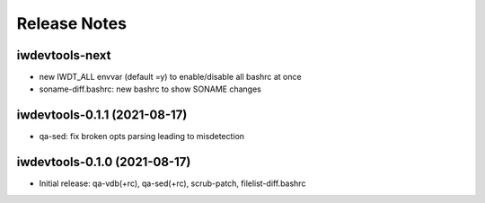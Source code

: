 Release Notes
=============

iwdevtools-next
---------------

- new IWDT_ALL envvar (default =y) to enable/disable all bashrc at once

- soname-diff.bashrc: new bashrc to show SONAME changes

iwdevtools-0.1.1 (2021-08-17)
-----------------------------

- qa-sed: fix broken opts parsing leading to misdetection

iwdevtools-0.1.0 (2021-08-17)
-----------------------------

- Initial release: qa-vdb(+rc), qa-sed(+rc), scrub-patch, filelist-diff.bashrc
